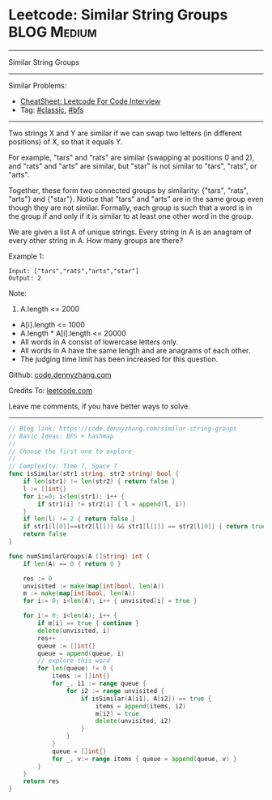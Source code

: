 * Leetcode: Similar String Groups                                              :BLOG:Medium:
#+STARTUP: showeverything
#+OPTIONS: toc:nil \n:t ^:nil creator:nil d:nil
:PROPERTIES:
:type:     bfs, classic, redo
:END:
---------------------------------------------------------------------
Similar String Groups
---------------------------------------------------------------------
#+BEGIN_HTML
<a href="https://github.com/dennyzhang/code.dennyzhang.com/tree/master/problems/similar-string-groups"><img align="right" width="200" height="183" src="https://www.dennyzhang.com/wp-content/uploads/denny/watermark/github.png" /></a>
#+END_HTML
Similar Problems:
- [[https://cheatsheet.dennyzhang.com/cheatsheet-leetcode-A4][CheatSheet: Leetcode For Code Interview]]
- Tag: [[https://code.dennyzhang.com/tag/classic][#classic]], [[https://code.dennyzhang.com/review-bfs][#bfs]]
---------------------------------------------------------------------
Two strings X and Y are similar if we can swap two letters (in different positions) of X, so that it equals Y.

For example, "tars" and "rats" are similar (swapping at positions 0 and 2), and "rats" and "arts" are similar, but "star" is not similar to "tars", "rats", or "arts".

Together, these form two connected groups by similarity: {"tars", "rats", "arts"} and {"star"}.  Notice that "tars" and "arts" are in the same group even though they are not similar.  Formally, each group is such that a word is in the group if and only if it is similar to at least one other word in the group.

We are given a list A of unique strings.  Every string in A is an anagram of every other string in A.  How many groups are there?

Example 1:
#+BEGIN_EXAMPLE
Input: ["tars","rats","arts","star"]
Output: 2
#+END_EXAMPLE

Note:

1. A.length <= 2000
- A[i].length <= 1000
- A.length * A[i].length <= 20000
- All words in A consist of lowercase letters only.
- All words in A have the same length and are anagrams of each other.
- The judging time limit has been increased for this question.

Github: [[https://github.com/dennyzhang/code.dennyzhang.com/tree/master/problems/similar-string-groups][code.dennyzhang.com]]

Credits To: [[https://leetcode.com/problems/similar-string-groups/description/][leetcode.com]]

Leave me comments, if you have better ways to solve.
---------------------------------------------------------------------

#+BEGIN_SRC go
// Blog link: https://code.dennyzhang.com/similar-string-groups
// Basic Ideas: BFS + hashmap
//
// Choose the first one to explore
//
// Complexity: Time ?, Space ?
func isSimilar(str1 string, str2 string) bool {
    if len(str1) != len(str2) { return false }
    l := []int{}
    for i:=0; i<len(str1); i++ {
        if str1[i] != str2[i] { l = append(l, i)}
    }
    if len(l) != 2 { return false }
    if str1[l[0]]==str2[l[1]] && str1[l[1]] == str2[l[0]] { return true }
    return false
}

func numSimilarGroups(A []string) int {
    if len(A) == 0 { return 0 }

    res := 0
    unvisited := make(map[int]bool, len(A))
    m := make(map[int]bool, len(A))
    for i:= 0; i<len(A); i++ { unvisited[i] = true }

    for i:= 0; i<len(A); i++ {
        if m[i] == true { continue }
        delete(unvisited, i)
        res++
        queue := []int{}
        queue = append(queue, i)
        // explore this word
        for len(queue) != 0 {
            items := []int{}
            for _, i1 := range queue {
                for i2 := range unvisited {
                    if isSimilar(A[i1], A[i2]) == true {
                        items = append(items, i2)
                        m[i2] = true
                        delete(unvisited, i2)
                    }
                }
            }
            queue = []int{}
            for _, v:= range items { queue = append(queue, v) }
        }
    }
    return res
}
#+END_SRC

#+BEGIN_HTML
<div style="overflow: hidden;">
<div style="float: left; padding: 5px"> <a href="https://www.linkedin.com/in/dennyzhang001"><img src="https://www.dennyzhang.com/wp-content/uploads/sns/linkedin.png" alt="linkedin" /></a></div>
<div style="float: left; padding: 5px"><a href="https://github.com/dennyzhang"><img src="https://www.dennyzhang.com/wp-content/uploads/sns/github.png" alt="github" /></a></div>
<div style="float: left; padding: 5px"><a href="https://www.dennyzhang.com/slack" target="_blank" rel="nofollow"><img src="https://www.dennyzhang.com/wp-content/uploads/sns/slack.png" alt="slack"/></a></div>
</div>
#+END_HTML
